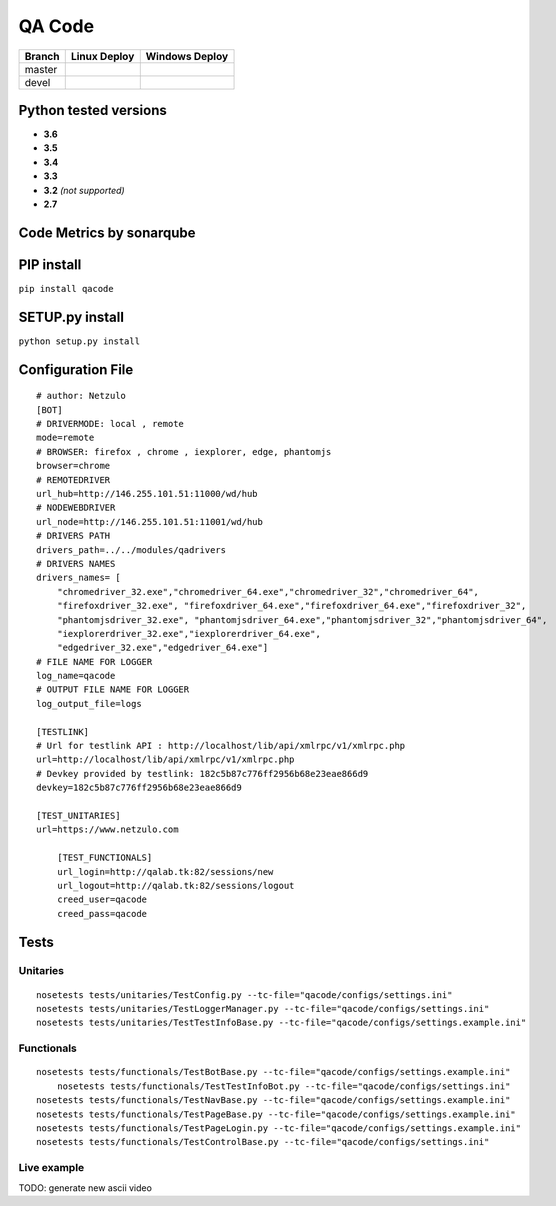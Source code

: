 QA Code
=======

.. image:: https://img.shields.io/github/downloads/netzulo/qacode/total.svg
  :alt: Downloads on Github
  :target: https://img.shields.io/github/downloads/netzulo/qacode/total.svg
.. image:: https://img.shields.io/pypi/dd/qacode.svg
  :alt: Downloads on Pypi
  :target: https://img.shields.io/pypi/dd/qacode.svg
.. image:: https://img.shields.io/github/release/netzulo/qcode.svg
  :alt: GitHub release
  :target: https://img.shields.io/github/release/netzulo/qcode.svg

+-----------------------+-------------------------------------------------------------------+------------------------------------------------------------------------------------------------+
| Branch                | Linux Deploy                                                      | Windows Deploy                                                                                 |
+=======================+===================================================================+================================================================================================+
|  master               | .. image:: https://travis-ci.org/netzulo/qacode.svg?branch=master | .. image:: https://ci.appveyor.com/api/projects/status/4a0tc5pis1bykt9x/branch/master?svg=true |
+-----------------------+-----------------------+-------------------------------------------+------------------------------------------------------------------------------------------------+
|  devel                | .. image:: https://travis-ci.org/netzulo/qacode.svg?branch=devel  | .. image:: https://ci.appveyor.com/api/projects/status/4a0tc5pis1bykt9x/branch/devel?svg=true  |
+-----------------------+-----------------------+-------------------------------------------+------------------------------------------------------------------------------------------------+


Python tested versions
----------------------

+  **3.6**
+  **3.5**
+  **3.4**
+  **3.3**
+ **3.2** *(not supported)*
+  **2.7**


Code Metrics by sonarqube
----------------------------

.. image:: http://qalab.tk:82/api/badges/gate?key=qacode
  :alt: Quality Gate
  :target: http://qalab.tk:82/api/badges/gate?key=qacode
.. image:: http://qalab.tk:82/api/badges/measure?key=qacode&metric=lines
  :alt: Lines
  :target: http://qalab.tk:82/api/badges/gate?key=qacode
.. image:: http://qalab.tk:82/api/badges/measure?key=qacode&metric=bugs
  :alt: Bugs
  :target: http://qalab.tk:82/api/badges/gate?key=qacode
.. image:: http://qalab.tk:82/api/badges/measure?key=qacode&metric=vulnerabilities
  :alt: Vulnerabilities
  :target: http://qalab.tk:82/api/badges/gate?key=qacode
.. image:: http://qalab.tk:82/api/badges/measure?key=qacode&metric=code_smells
  :alt: Code Smells
  :target: http://qalab.tk:82/api/badges/gate?key=qacode
.. image:: http://qalab.tk:82/api/badges/measure?key=qacode&metric=sqale_debt_ratio
  :alt: Debt ratio
  :target: http://qalab.tk:82/api/badges/gate?key=qacode
.. image:: http://qalab.tk:82/api/badges/measure?key=qacode&metric=comment_lines_density
  :alt: Comments
  :target: http://qalab.tk:82/api/badges/gate?key=qacode


PIP install
-----------

``pip install qacode``

SETUP.py install
----------------

``python setup.py install``


Configuration File
------------------

:: 

    # author: Netzulo
    [BOT]
    # DRIVERMODE: local , remote
    mode=remote
    # BROWSER: firefox , chrome , iexplorer, edge, phantomjs
    browser=chrome
    # REMOTEDRIVER
    url_hub=http://146.255.101.51:11000/wd/hub
    # NODEWEBDRIVER
    url_node=http://146.255.101.51:11001/wd/hub
    # DRIVERS PATH
    drivers_path=../../modules/qadrivers
    # DRIVERS NAMES
    drivers_names= [
        "chromedriver_32.exe","chromedriver_64.exe","chromedriver_32","chromedriver_64",
        "firefoxdriver_32.exe", "firefoxdriver_64.exe","firefoxdriver_64.exe","firefoxdriver_32",
        "phantomjsdriver_32.exe", "phantomjsdriver_64.exe","phantomjsdriver_32","phantomjsdriver_64",
        "iexplorerdriver_32.exe","iexplorerdriver_64.exe",
        "edgedriver_32.exe","edgedriver_64.exe"]
    # FILE NAME FOR LOGGER
    log_name=qacode
    # OUTPUT FILE NAME FOR LOGGER
    log_output_file=logs
  
    [TESTLINK]
    # Url for testlink API : http://localhost/lib/api/xmlrpc/v1/xmlrpc.php
    url=http://localhost/lib/api/xmlrpc/v1/xmlrpc.php
    # Devkey provided by testlink: 182c5b87c776ff2956b68e23eae866d9
    devkey=182c5b87c776ff2956b68e23eae866d9

    [TEST_UNITARIES]
    url=https://www.netzulo.com

	[TEST_FUNCTIONALS]
	url_login=http://qalab.tk:82/sessions/new
	url_logout=http://qalab.tk:82/sessions/logout
	creed_user=qacode
	creed_pass=qacode

Tests
-----

Unitaries
*********

::

    nosetests tests/unitaries/TestConfig.py --tc-file="qacode/configs/settings.ini"
    nosetests tests/unitaries/TestLoggerManager.py --tc-file="qacode/configs/settings.ini"
    nosetests tests/unitaries/TestTestInfoBase.py --tc-file="qacode/configs/settings.example.ini"


Functionals
***********

::
    
    nosetests tests/functionals/TestBotBase.py --tc-file="qacode/configs/settings.example.ini"
	nosetests tests/functionals/TestTestInfoBot.py --tc-file="qacode/configs/settings.ini"
    nosetests tests/functionals/TestNavBase.py --tc-file="qacode/configs/settings.example.ini"
    nosetests tests/functionals/TestPageBase.py --tc-file="qacode/configs/settings.example.ini"
    nosetests tests/functionals/TestPageLogin.py --tc-file="qacode/configs/settings.example.ini"
    nosetests tests/functionals/TestControlBase.py --tc-file="qacode/configs/settings.ini"


Live example
************

.. image:: https://asciinema.org/a/HEk8Dm0zL6eDoyj8MA19wawAx.png
  :target: https://asciinema.org/a/HEk8Dm0zL6eDoyj8MA19wawAx
  :alt: asciicast

TODO: generate new ascii video

